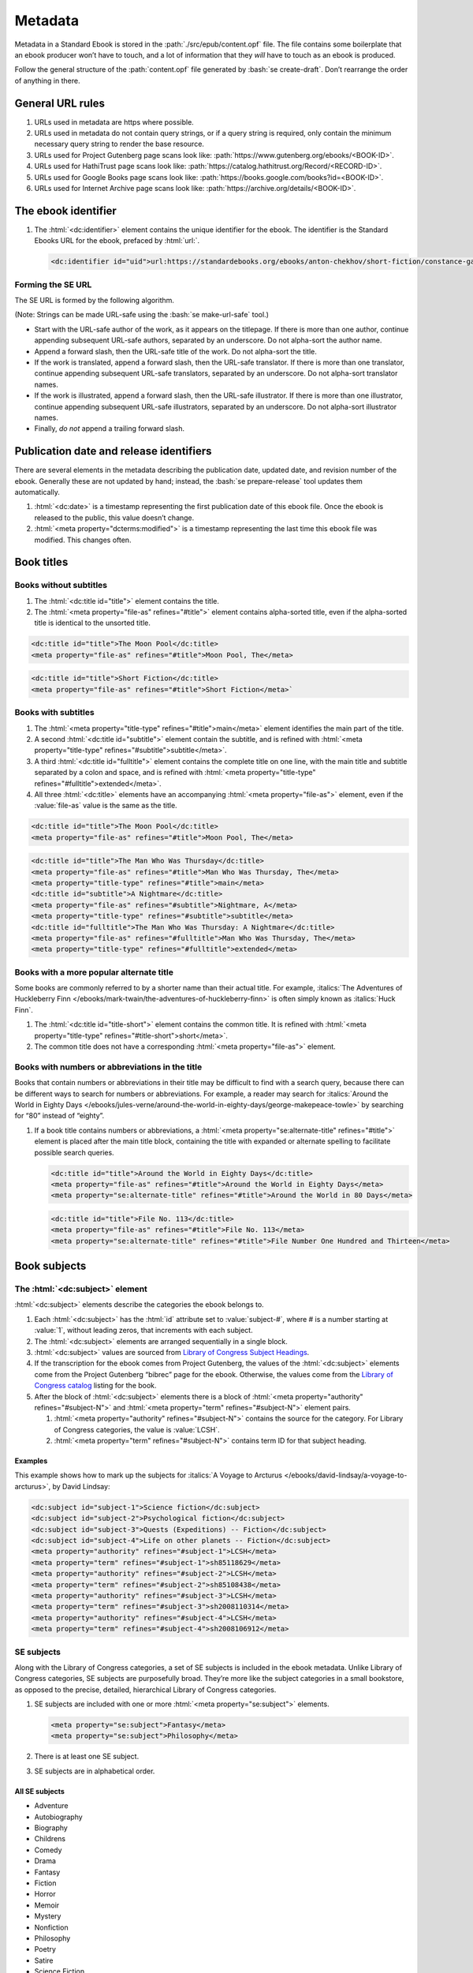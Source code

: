 ########
Metadata
########

Metadata in a Standard Ebook is stored in the :path:`./src/epub/content.opf` file. The file contains some boilerplate that an ebook producer won’t have to touch, and a lot of information that they *will* have to touch as an ebook is produced.

Follow the general structure of the :path:`content.opf` file generated by :bash:`se create-draft`. Don’t rearrange the order of anything in there.

General URL rules
*****************

#.	URLs used in metadata are https where possible.

#.	URLs used in metadata do not contain query strings, or if a query string is required, only contain the minimum necessary query string to render the base resource.

#.	URLs used for Project Gutenberg page scans look like: :path:`https://www.gutenberg.org/ebooks/<BOOK-ID>`.

#.	URLs used for HathiTrust page scans look like: :path:`https://catalog.hathitrust.org/Record/<RECORD-ID>`.

#.	URLs used for Google Books page scans look like: :path:`https://books.google.com/books?id=<BOOK-ID>`.

#.	URLs used for Internet Archive page scans look like: :path:`https://archive.org/details/<BOOK-ID>`.

The ebook identifier
********************

#.	The :html:`<dc:identifier>` element contains the unique identifier for the ebook. The identifier is the Standard Ebooks URL for the ebook, prefaced by :html:`url:`.

	.. code:: html

		<dc:identifier id="uid">url:https://standardebooks.org/ebooks/anton-chekhov/short-fiction/constance-garnett</dc:identifier>

Forming the SE URL
==================

The SE URL is formed by the following algorithm.

(Note: Strings can be made URL-safe using the :bash:`se make-url-safe` tool.)

-	Start with the URL-safe author of the work, as it appears on the titlepage. If there is more than one author, continue appending subsequent URL-safe authors, separated by an underscore. Do not alpha-sort the author name.

-	Append a forward slash, then the URL-safe title of the work. Do not alpha-sort the title.

-	If the work is translated, append a forward slash, then the URL-safe translator. If there is more than one translator, continue appending subsequent URL-safe translators, separated by an underscore. Do not alpha-sort translator names.

-	If the work is illustrated, append a forward slash, then the URL-safe illustrator. If there is more than one illustrator, continue appending subsequent URL-safe illustrators, separated by an underscore. Do not alpha-sort illustrator names.

-	Finally, *do not* append a trailing forward slash.

Publication date and release identifiers
****************************************

There are several elements in the metadata describing the publication date, updated date, and revision number of the ebook. Generally these are not updated by hand; instead, the :bash:`se prepare-release` tool updates them automatically.

#.	:html:`<dc:date>` is a timestamp representing the first publication date of this ebook file. Once the ebook is released to the public, this value doesn’t change.

#.	:html:`<meta property="dcterms:modified">` is a timestamp representing the last time this ebook file was modified. This changes often.

Book titles
***********

Books without subtitles
=======================

#.	The :html:`<dc:title id="title">` element contains the title.

#.	The :html:`<meta property="file-as" refines="#title">` element contains alpha-sorted title, even if the alpha-sorted title is identical to the unsorted title.

.. code:: html

	<dc:title id="title">The Moon Pool</dc:title>
	<meta property="file-as" refines="#title">Moon Pool, The</meta>

.. code:: html

	<dc:title id="title">Short Fiction</dc:title>
	<meta property="file-as" refines="#title">Short Fiction</meta>`

Books with subtitles
====================

#.	The :html:`<meta property="title-type" refines="#title">main</meta>` element identifies the main part of the title.

#.	A second :html:`<dc:title id="subtitle">` element contain the subtitle, and is refined with :html:`<meta property="title-type" refines="#subtitle">subtitle</meta>`.

#.	A third :html:`<dc:title id="fulltitle">` element contains the complete title on one line, with the main title and subtitle separated by a colon and space, and is refined with :html:`<meta property="title-type" refines="#fulltitle">extended</meta>`.

#.	All three :html:`<dc:title>` elements have an accompanying :html:`<meta property="file-as">` element, even if the :value:`file-as` value is the same as the title.

.. code:: html

	<dc:title id="title">The Moon Pool</dc:title>
	<meta property="file-as" refines="#title">Moon Pool, The</meta>

.. code:: html

	<dc:title id="title">The Man Who Was Thursday</dc:title>
	<meta property="file-as" refines="#title">Man Who Was Thursday, The</meta>
	<meta property="title-type" refines="#title">main</meta>
	<dc:title id="subtitle">A Nightmare</dc:title>
	<meta property="file-as" refines="#subtitle">Nightmare, A</meta>
	<meta property="title-type" refines="#subtitle">subtitle</meta>
	<dc:title id="fulltitle">The Man Who Was Thursday: A Nightmare</dc:title>
	<meta property="file-as" refines="#fulltitle">Man Who Was Thursday, The</meta>
	<meta property="title-type" refines="#fulltitle">extended</meta>

Books with a more popular alternate title
=========================================

Some books are commonly referred to by a shorter name than their actual title. For example, :italics:`The Adventures of Huckleberry Finn </ebooks/mark-twain/the-adventures-of-huckleberry-finn>` is often simply known as :italics:`Huck Finn`.

#.	The :html:`<dc:title id="title-short">` element contains the common title. It is refined with :html:`<meta property="title-type" refines="#title-short">short</meta>`.

#.	The common title does not have a corresponding :html:`<meta property="file-as">` element.

Books with numbers or abbreviations in the title
================================================

Books that contain numbers or abbreviations in their title may be difficult to find with a search query, because there can be different ways to search for numbers or abbreviations. For example, a reader may search for :italics:`Around the World in Eighty Days </ebooks/jules-verne/around-the-world-in-eighty-days/george-makepeace-towle>` by searching for “80” instead of “eighty”.

#.	If a book title contains numbers or abbreviations, a :html:`<meta property="se:alternate-title" refines="#title">` element is placed after the main title block, containing the title with expanded or alternate spelling to facilitate possible search queries.

	.. code:: html

		<dc:title id="title">Around the World in Eighty Days</dc:title>
		<meta property="file-as" refines="#title">Around the World in Eighty Days</meta>
		<meta property="se:alternate-title" refines="#title">Around the World in 80 Days</meta>

	.. code:: html

		<dc:title id="title">File No. 113</dc:title>
		<meta property="file-as" refines="#title">File No. 113</meta>
		<meta property="se:alternate-title" refines="#title">File Number One Hundred and Thirteen</meta>

Book subjects
*************

The :html:`<dc:subject>` element
================================

:html:`<dc:subject>` elements describe the categories the ebook belongs to.

#.	Each :html:`<dc:subject>` has the :html:`id` attribute set to :value:`subject-#`, where # is a number starting at :value:`1`, without leading zeros, that increments with each subject.

#.	The :html:`<dc:subject>` elements are arranged sequentially in a single block.

#.	:html:`<dc:subject>` values are sourced from `Library of Congress Subject Headings <http://id.loc.gov/authorities/subjects.html>`__.

#.	If the transcription for the ebook comes from Project Gutenberg, the values of the :html:`<dc:subject>` elements come from the Project Gutenberg “bibrec” page for the ebook. Otherwise, the values come from the `Library of Congress catalog <https://catalog.loc.gov>`__ listing for the book.

#.	After the block of :html:`<dc:subject>` elements there is a block of :html:`<meta property="authority" refines="#subject-N">` and :html:`<meta property="term" refines="#subject-N">` element pairs.

	#.	:html:`<meta property="authority" refines="#subject-N">` contains the source for the category. For Library of Congress categories, the value is :value:`LCSH`.

	#.	:html:`<meta property="term" refines="#subject-N">` contains term ID for that subject heading.

	.. class:: no-numbering

Examples
~~~~~~~~

This example shows how to mark up the subjects for :italics:`A Voyage to Arcturus </ebooks/david-lindsay/a-voyage-to-arcturus>`, by David Lindsay:

.. code:: html

	<dc:subject id="subject-1">Science fiction</dc:subject>
	<dc:subject id="subject-2">Psychological fiction</dc:subject>
	<dc:subject id="subject-3">Quests (Expeditions) -- Fiction</dc:subject>
	<dc:subject id="subject-4">Life on other planets -- Fiction</dc:subject>
	<meta property="authority" refines="#subject-1">LCSH</meta>
	<meta property="term" refines="#subject-1">sh85118629</meta>
	<meta property="authority" refines="#subject-2">LCSH</meta>
	<meta property="term" refines="#subject-2">sh85108438</meta>
	<meta property="authority" refines="#subject-3">LCSH</meta>
	<meta property="term" refines="#subject-3">sh2008110314</meta>
	<meta property="authority" refines="#subject-4">LCSH</meta>
	<meta property="term" refines="#subject-4">sh2008106912</meta>

SE subjects
===========

Along with the Library of Congress categories, a set of SE subjects is included in the ebook metadata. Unlike Library of Congress categories, SE subjects are purposefully broad. They’re more like the subject categories in a small bookstore, as opposed to the precise, detailed, hierarchical Library of Congress categories.

#.	SE subjects are included with one or more :html:`<meta property="se:subject">` elements.

	.. code:: html

		<meta property="se:subject">Fantasy</meta>
		<meta property="se:subject">Philosophy</meta>

#.	There is at least one SE subject.

#.	SE subjects are in alphabetical order.

All SE subjects
~~~~~~~~~~~~~~~

-	Adventure

-	Autobiography

-	Biography

-	Childrens

-	Comedy

-	Drama

-	Fantasy

-	Fiction

-	Horror

-	Memoir

-	Mystery

-	Nonfiction

-	Philosophy

-	Poetry

-	Satire

-	Science Fiction

-	Shorts

-	Spirituality

-	Travel

Required SE subjects for specific types of books
~~~~~~~~~~~~~~~~~~~~~~~~~~~~~~~~~~~~~~~~~~~~~~~~

#.	Ebooks that are collections of short stories have the SE subject :string:`Shorts` as one of the SE subjects.

#.	Ebooks that are young adult or children’s books have the SE subject :string:`Childrens` as one of the SE subjects.

Book descriptions
*****************

An ebook has two kinds of descriptions: a short :html:`<dc:description>` element, and a much longer :html:`<meta property="se:long-description">` element.

The short description
=====================

The :html:`<dc:description>` element contains a short, single-sentence summary of the ebook.

#.	The description is a single complete sentence ending in a period, not a sentence fragment or restatement of the title.

#.	The description is typogrified, i.e. it contains Unicode curly quotes, em-dashes, and the like.

The long description
=====================

The :html:`<meta property="se:long-description">` element contains a much longer description of the ebook.

#.	The long description is a non-biased, encyclopedia-like description of the book, including any relevant publication history, backstory, or historical notes. It is as detailed as possible without giving away plot spoilers. It does not impart the producer’s opinions of the book, or include content warnings. Think along the lines of a Wikipedia-like summary of the book and its history, *but under no circumstances can a producer copy and paste from Wikipedia!* (Wikipedia licenses articles under a CC license which is incompatible with Standard Ebooks’ CC0 public domain dedication.)

#.	The long descriptions is typogrified, i.e. it contains Unicode curly quotes, em-dashes, and the like.

#.	The long description is in *escaped* HTML, with the HTML beginning on its own line after the :html:`<meta property="se:long-description">` element.

	.. tip::

		The :bash:`se clean` tool will escape HTML in the long description for you. You can write regular HTML in the long description, then run :bash:`se clean` to escape it automatically.

#.	Long description HTML follows the `general code style conventions </manual/VERSION/1-code-style>`__.

#.	The first occurrence of the author’s name is linked to the Standard Ebooks author page. For example, for Arthur Conan Doyle this would look like :html:`<a href="https://standardebooks.org/ebooks/arthur-conan-doyle">Arthur Conan Doyle</a>`. If the long description references other authors, books and story collections that already have pages on Standard Ebooks then the first occurrence of these are linked as well.

Book language
*************

#.	The :html:`<dc:language>` element follows the long description block. It contains the `IETF language tag <https://en.wikipedia.org/wiki/IETF_language_tag>`__ for the language that the work is in. Usually this is either :html:`en-US` or :html:`en-GB`.

Book transcription and page scan sources
****************************************

#.	The :html:`<dc:source>` elements represent URLs to sources for the transcription the ebook is based on, and page scans of the print sources used to correct the transcriptions.

#.	:html:`<dc:source>` URLs are in https where possible.

#.	A book can contain more than one such element if multiple sources for page scans were used.

Additional book metadata
************************

#.	:html:`<meta property="se:url.encyclopedia.wikipedia">` contains the Wikipedia URL for the book. This element is not present if there is no Wikipedia entry for the book.

#.	:html:`<meta property="se:url.vcs.github">` contains the SE GitHub URL for this ebook. This is calculated by taking the string :html:`https://github.com/standardebooks/` and appending the `SE identifier </manual/VERSION/9-metadata#9.2>`__, without :html:`https://standardebooks.org/ebooks/`, and with forward slashes replaced by underscores.

#.	:html:`<meta property="belongs-to-collection" id="collection-N">` contains the name of the collection the ebook belongs to.

	#.	The value for this element must be the same for all ebooks in the collection.

	#.	The :html:`id` attribute is :value:`collection-N` where :value:`N` is a positive integer starting at :value:`1`.

	#.	The element is further refined by a :html:`<meta property="collection-type" refines="#collection-N">` element with the value of :html:`set` or :html:`series`. `See the EPUB spec for more details <https://www.w3.org/publishing/epub32/epub-packages.html#sec-collection-type>`__.

Book production notes
=====================

#.	The :html:`<meta property="se:production-notes">` element contains any of the ebook producer’s production notes. For example, the producer might note that page scans were not available, so an editorial decision was made to add commas to sentences deemed to be transcription typos; or that certain archaic spellings were retained as a matter of prose style specific to this ebook.

#.	The :html:`<meta property="se:production-notes">` element is not present if there are no production notes.

Readability metadata
====================

These two elements are automatically computed by the :bash:`se prepare-release` tool.

#.	The :html:`<meta property="se:word-count">` element contains an integer representing the ebooks total word count, excluding some SE files like the colophon and Uncopyright.

#.	The :html:`<meta property="se:reading-ease.flesch">` element contains a decimal representing the computed Flesch reading ease for the book.

General contributor rules
*************************

The following apply to all contributors, including the author(s), translator(s), and illustrator(s).

#.	If there is exactly one contributor in a set (for example, only one author, or only one translator) then the :html:`<meta property="display-seq">` element is omitted for that contributor.

#.	If there is more than one contributor in a set (for example, multiple authors, or translators) then the :html:`<meta property="display-seq">` element is specified for each contributor, with a value equal to their position in the SE identifier.

#. The epub standard specifies that in a set of contributors, if at least one has the :value:`display-seq` property, then other contributors in the set without the :value:`display-seq` value are ignored. For SE purposes, this also means they will be excluded from the SE identifier.

#. By SE convention, contributors with :html:`<meta property="display-seq">0</meta>` are excluded from the SE identifier.

The author metadata block
*************************

#.	:html:`<dc:creator id="author">` contains the author’s name as it appears on the cover.

#.	If there is more than one author, the first author’s :html:`id` is :value:`author-1`, the second :value:`author-2`, and so on.

#.	:html:`<meta property="file-as" refines="#author">` contains the author’s name as filed alphabetically. This element is included even if it’s identical to :html:`<dc:creator>`.

#.	:html:`<meta property="se:name.person.full-name" refines="#author">` contains the author’s full name, with any initials or middle names expanded, and including any titles. This element is not included if the value is identical to :html:`<dc:creator>`.

#.	:html:`<meta property="alternate-script" refines="#author">` contains the author’s name as it appears on the cover, but transliterated into their native alphabet if applicable. For example, Anton Chekhov’s name would be contained here in the Cyrillic alphabet. This element is not included if not applicable.

#.	:html:`<meta property="se:url.encyclopedia.wikipedia" refines="#author">` contains the URL of the author’s Wikipedia page. This element is not included if there is no Wikipedia page.

#.	:html:`<meta property="se:url.authority.nacoaf" refines="#author">` contains the URL of the author’s `Library of Congress Names Database <http://id.loc.gov/authorities/names.html>`__ page. It does not include the :path:`.html` file extension. This element is not included if there is no LoC Names database entry.

	.. tip::

		This is easily found by visiting the person’s Wikipedia page and looking at the very bottom in the “Authority Control” section, under “LCCN.”

		If it’s not on Wikipedia, find it directly by visiting the `Library of Congress Names Database <http://id.loc.gov/authorities/names.html>`__.

#.	:html:`<meta property="role" refines="#author" scheme="marc:relators">` contains the `MARC relator tag <http://www.loc.gov/marc/relators/relacode.html>`__ for the roles the author played in creating this book.

	There is always one element with the value of :string:`aut`. There may be additional elements for additional values, if applicable. For example, if the author also illustrated the book, there would be an additional :html:`<meta property="role" refines="#author" scheme="marc:relators">ill</meta>` element.

This example shows a complete author metadata block for :italics:`Short Fiction </ebooks/anton-chekhov/short-fiction/constance-garnett>`, by Anton Chekhov:

.. code:: html

	<dc:creator id="author">Anton Chekhov</dc:creator>
	<meta property="file-as" refines="#author">Chekhov, Anton</meta>
	<meta property="se:name.person.full-name" refines="#author">Anton Pavlovich Chekhov</meta>
	<meta property="alternate-script" refines="#author">Анто́н Па́влович Че́хов</meta>
	<meta property="se:url.encyclopedia.wikipedia" refines="#author">https://en.wikipedia.org/wiki/Anton_Chekhov</meta>
	<meta property="se:url.authority.nacoaf" refines="#author">http://id.loc.gov/authorities/names/n79130807</meta>
	<meta property="role" refines="#author" scheme="marc:relators">aut</meta>

The translator metadata block
*****************************

#.	If the work is translated, the :html:`<dc:contributor id="translator">` metadata block follows the author metadata block.

#.	If there is more than one translator, then the first translator’s :html:`id` is :value:`translator-1`, the second :value:`translator-2`, and so on.

#.	Each block is identical to the author metadata block, but with :html:`<dc:contributor id="translator">` instead of :html:`<dc:creator id="author">`.

#.	The `MARC relator tag <http://www.loc.gov/marc/relators/relacode.html>`__ is :string:`trl`: :html:`<meta property="role" refines="#translator" scheme="marc:relators">trl</meta>`.

#.	Translators often annotate the work; if this is the case, the additional `MARC relator tag <http://www.loc.gov/marc/relators/relacode.html>`__ :string:`ann` is included in a separate :html:`<meta property="role" refines="#translator" scheme="marc:relators">` element.

The illustrator metadata block
******************************

#.	If the work is illustrated by a person who is not the author, the illustrator metadata block follows.

#.	If there is more than one illustrator, the first illustrator’s :html:`id` is :value:`illustrator-1`, the second :value:`illustrator-2`, and so on.

#.	Each block is identical to the author metadata block, but with :html:`<dc:contributor id="illustrator">` instead of :html:`<dc:creator id="author">`.

#.	The `MARC relator tag <http://www.loc.gov/marc/relators/relacode.html>`__ is :string:`ill`: :html:`<meta property="role" refines="#illustrator" scheme="marc:relators">ill</meta>`.

The cover artist metadata block
*******************************

The “cover artist” is the artist who painted the art the producer selected for the Standard Ebook cover.

#.	The cover artist metadata block is identical to the author metadata block, but with :html:`<dc:contributor id="artist">` instead of :html:`<dc:creator id="author">`.

#.	The `MARC relator tag <http://www.loc.gov/marc/relators/relacode.html>`__ is :string:`art`: :html:`<meta property="role" refines="#artist" scheme="marc:relators">art</meta>`.

Metadata for additional contributors
************************************

Occasionally a book may have other contributors besides the author, translator, and illustrator; for example, a person who wrote a preface, an introduction, or who edited the work or added endnotes.

#.	Additional contributor blocks are identical to the author metadata block, but with :html:`<dc:contributor>` instead of :html:`<dc:creator>`.

#.	The :html:`id` attribute of the :html:`<dc:contributor>` is the lowercase, URL-safe, fully-spelled out version of the `MARC relator tag <http://www.loc.gov/marc/relators/relacode.html>`__. For example, if the MARC relator tag is :string:`wpr`, the :html:`id` attribute would be :value:`writer-of-preface`.

#.	The `MARC relator tag <http://www.loc.gov/marc/relators/relacode.html>`__ is one that is appropriate for the role of the additional contributor. Common roles for ebooks are: :string:`wpr`, :string:`ann`, and :string:`aui`.

Transcriber metadata
********************

#.	If the ebook is based on a transcription by someone else, like Project Gutenberg, then transcriber blocks follow the general contributor metadata blocks.

#.	If the transcriber is anonymous, the value for the producer’s :html:`<dc:contributor>` element is :string:`An Anonymous Volunteer`.

#.	If there is more than one transcriber, the first transcriber is :value:`transcriber-1`, the second :value:`transcriber-2`, and so on.

#.	The :html:`<meta property="file-as" refines="#transcriber-1">` element contains an alpha-sorted representation of the transcriber’s name.

#.	The `MARC relator tag <http://www.loc.gov/marc/relators/relacode.html>`__ is :string:`trc`: :html:`<meta property="role" refines="#transcriber-1" scheme="marc:relators">trc</meta>`.

#.	If the transcriber’s personal homepage is known, the element :html:`<meta property="se:url.homepage" refines="#transcriber-1">` is included, whose value is the URL of the transcriber’s homepage. The URL must link to a personal homepage only; no products, services, or other endorsements, commercial or otherwise.

Producer metadata
*****************

These elements describe the SE producer who produced the ebook for the Standard Ebooks project.

#.	If there is more than one producer, the first producer is :value:`producer-1`, the second :value:`producer-2`, and so on.

#.	The producer metadata block is identical to the author metadata block, but with :html:`<dc:contributor id="producer-1">` instead of :html:`<dc:creator id="author">`.

#.	If a producer is anonymous, the value for the producer’s :html:`<dc:contributor>` element is :string:`Anonymous`.

#.	If the producer’s personal homepage is known, the element :html:`<meta property="se:url.homepage" refines="#producer-1">` is included, whose value is the URL of the transcriber’s homepage. The URL must link to a personal homepage only; no products, services, or other endorsements, commercial or otherwise.

#.	The `MARC relator tags <http://www.loc.gov/marc/relators/relacode.html>`__ for the SE producer usually include all of the following:

	-	:string:`bkp`: The producer produced the ebook.

	-	:string:`blw`: The producer wrote the blurb (the long description).

	-	:string:`cov`: The producer selected the cover art.

	-	:string:`mrk`: The producer wrote the HTML markup for the ebook.

	-	:string:`pfr`: The producer proofread the ebook.

	-	:string:`tyg`: The producer reviewed the typography of the ebook.

The ebook manifest
******************

The :html:`<manifest>` element is a required part of the epub spec that defines a list of files within the ebook.

.. tip::

	The :bash:`se print-manifest` tool generates a complete manifest that can be copied-and-pasted into the ebook’s metadata file.

#.	The manifest is in alphabetical order.

#.	The :html:`id` attribute is the basename of the :html:`href` attribute.

#.	Files which contain SVG images have the additional :html:`properties` attribute with the value :value:`svg` in their manifest item.

#.	The manifest item for the table of contents file has the additional :html:`properties` attribute with the value :value:`nav`.

#.	The manifest item for the cover image has the additional :html:`properties` attribute with the value :value:`cover-image`.

The ebook spine
***************

The :html:`<spine>` element is a required part of the epub spec that defines the reading order of the files in the ebook.

.. tip::

	The :bash:`se print-spine` tool generates a draft of the spine by making some educated guesses as to the reading order. The tool’s output is never 100% correct; manual review of the output is required, and adjustments may be necessary to correct the reading order.
